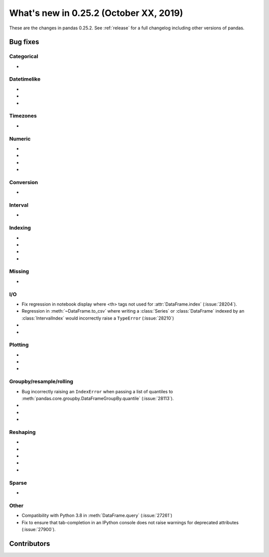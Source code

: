 .. _whatsnew_0252:

What's new in 0.25.2 (October XX, 2019)
---------------------------------------

These are the changes in pandas 0.25.2. See :ref:`release` for a full changelog
including other versions of pandas.

.. _whatsnew_0252.bug_fixes:

Bug fixes
~~~~~~~~~

Categorical
^^^^^^^^^^^

-

Datetimelike
^^^^^^^^^^^^

-
-
-

Timezones
^^^^^^^^^

-

Numeric
^^^^^^^

-
-
-
-

Conversion
^^^^^^^^^^

-

Interval
^^^^^^^^

-

Indexing
^^^^^^^^

-
-
-
-

Missing
^^^^^^^

-

I/O
^^^

- Fix regression in notebook display where <th> tags not used for :attr:`DataFrame.index` (:issue:`28204`).
- Regression in :meth:`~DataFrame.to_csv` where writing a :class:`Series` or :class:`DataFrame` indexed by an :class:`IntervalIndex` would incorrectly raise a ``TypeError`` (:issue:`28210`)
-
-

Plotting
^^^^^^^^

-
-
-

Groupby/resample/rolling
^^^^^^^^^^^^^^^^^^^^^^^^

- Bug incorrectly raising an ``IndexError`` when passing a list of quantiles to :meth:`pandas.core.groupby.DataFrameGroupBy.quantile` (:issue:`28113`).
-
-
-

Reshaping
^^^^^^^^^

-
-
-
-
-

Sparse
^^^^^^

-

Other
^^^^^

- Compatibility with Python 3.8 in :meth:`DataFrame.query` (:issue:`27261`)
- Fix to ensure that tab-completion in an IPython console does not raise
  warnings for deprecated attributes (:issue:`27900`).

.. _whatsnew_0.252.contributors:

Contributors
~~~~~~~~~~~~

.. contributors:: v0.25.1..HEAD
